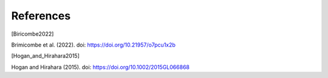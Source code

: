 References
================

.. [Biricombe2022]

Brimicombe et al. (2022). doi: https://doi.org/10.21957/o7pcu1x2b


.. [Hogan_and_Hirahara2015]

Hogan and Hirahara (2015). doi: https://doi.org/10.1002/2015GL066868
